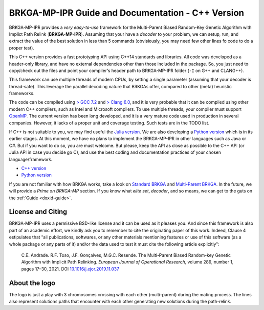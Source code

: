 .. index:: pair: page; BRKGA-MP-IPR Guide and Documentation - C++ Version
.. _doxid-indexpage:

BRKGA-MP-IPR Guide and Documentation - C++ Version
===============================================================================

BRKGA-MP-IPR provides a *very easy-to-use* framework for the Multi-Parent
Biased Random-Key Genetic Algorithm with Implict Path Relink
(**BRKGA-MP-IPR**). Assuming that your have a *decoder* to your problem, we can
setup, run, and extract the value of the best solution in less than 5 commands
(obvisiously, you may need few other lines fo code to do a proper test).

This C++ version provides a fast prototyping API using C++14 standards and
libraries. All code was developed as a header-only library, and have no
external dependencies other than those included in the package. So, you just
need to copy/check out the files and point your compiler's header path to
BRKGA-MP-IPR folder (``-I`` on G++ and CLANG++).

This framework can use multiple threads of modern CPUs, by setting a single
parameter (assuming that your decoder is thread-safe). This leverage the
parallel decoding nature that BRKGAs offer, compared to other (meta) heuristic
frameworks.

The code can be compiled using `> GCC 7.2 <https://gcc.gnu.org>`_ and `> Clang
6.0 <https://clang.llvm.org>`_, and it is very probable that it can be
compiled using other modern C++ compilers, such as Intel and Microsoft
compilers. To use multiple threads, your compiler must support `OpenMP
<https://www.openmp.org>`_. The current version has been long developed, and
it is a very mature code used in production in several companies. However, it
lacks of a proper unit and coverage testing. Such tests are in the TODO list.

If C++ is not suitable to you, we may find useful the
`Julia version <https://github.com/ceandrade/brkga_mp_ipr_julia>`_.
We are also developing a
`Python version <https://github.com/ceandrade/brkga_mp_ipr_python>`_
which is in its earlier stages.
At this moment, we have no plans to implement the BRKGA-MP-IPR in other
languages such as Java or C#. But if you want to do so, you are must welcome.
But please, keep the API as close as possible to the C++ API (or Julia API in
case you decide go C), and use the best coding and documentation practices of
your chosen language/framework.

- `C++ version <https://github.com/ceandrade/brkga_mp_ipr_cpp>`_
- `Python version <https://github.com/ceandrade/brkga_mp_ipr_python>`_

If you are not familiar with how BRKGA works, take a look on `Standard BRKGA
<http://dx.doi.org/10.1007/s10732-010-9143-1>`_ and `Multi-Parent BRKGA
<https://doi.org/10.1016/j.ejor.2019.11.037>`_. In the future, we will provide
a *Prime on BRKGA-MP* section. If you know what *elite set*, *decoder*,
and so means, we can get to the guts on the :ref:`Guide <doxid-guide>`.


License and Citing
-------------------------------------------------------------------------------

BRKGA-MP-IPR uses a permissive BSD-like license and it can be used as it
pleases you. And since this framework is also part of an academic effort, we
kindly ask you to remember to cite the originating paper of this work.
Indeed, Clause 4 estipulates that "all publications, softwares, or any other
materials mentioning features or use of this software (as a whole package or
any parts of it) and/or the data used to test it must cite the following
article explicitly":

    C.E. Andrade. R.F. Toso, J.F. Gonçalves, M.G.C. Resende. The Multi-Parent
    Biased Random-key Genetic Algorithm with Implicit Path Relinking. *European
    Journal of Operational Research*, volume 289, number 1, pages 17–30, 2021.
    DOI `10.1016/j.ejor.2019.11.037 <https://doi.org/10.1016/j.ejor.2019.11.037>`_


About the logo
-------------------------------------------------------------------------------

The logo is just a play with 3 chromosomes crossing with each other
(multi-parent) during the mating process. The lines also represent solutions
paths that encounter with each other generating new solutions during the
path-relink.

